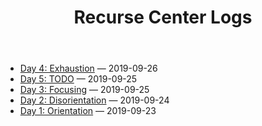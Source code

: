 #+TITLE: Recurse Center Logs

- [[file:day-4.org][Day 4: Exhaustion]] --- 2019-09-26
- [[file:day-5.org][Day 5: TODO]] --- 2019-09-25
- [[file:day-3.org][Day 3: Focusing]] --- 2019-09-25
- [[file:day-2.org][Day 2: Disorientation]] --- 2019-09-24
- [[file:day-1.org][Day 1: Orientation]] --- 2019-09-23